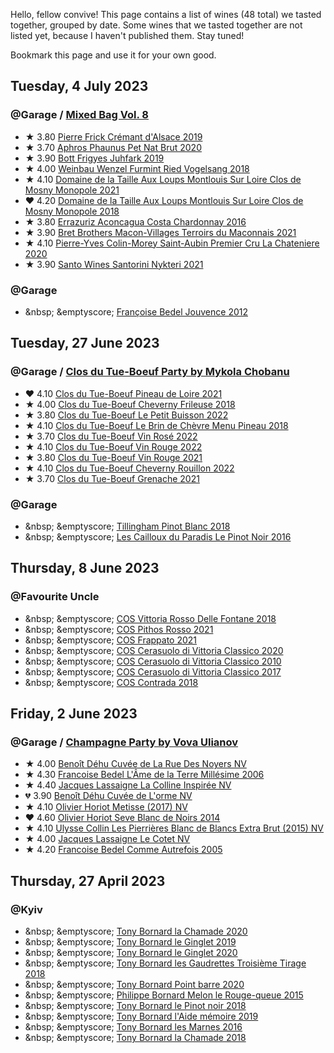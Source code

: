Hello, fellow convive! This page contains a list of wines (48 total) we tasted together, grouped by date. Some wines that we tasted together are not listed yet, because I haven't published them. Stay tuned!

Bookmark this page and use it for your own good.

#+begin_export html
<div class="rating-list">
#+end_export

** Tuesday,  4 July 2023

*** @Garage / [[barberry:/posts/2023-07-04-mixed-bag][Mixed Bag Vol. 8]]

- ★ 3.80 [[barberry:/wines/b60ee6cd-c27f-498d-98f2-d3c984d9e00f][Pierre Frick Crémant d'Alsace 2019]]
- ★ 3.70 [[barberry:/wines/54aaa7a2-2d02-4d12-9892-e2154b42339b][Aphros Phaunus Pet Nat Brut 2020]]
- ★ 3.90 [[barberry:/wines/6bc9fea8-41bf-4e23-a34a-c0f80a5017e6][Bott Frigyes Juhfark 2019]]
- ★ 4.00 [[barberry:/wines/b9208a9f-b71d-4e49-a3f4-f2cc720a74ab][Weinbau Wenzel Furmint Ried Vogelsang 2018]]
- ★ 4.10 [[barberry:/wines/77878044-246d-4fb2-9475-6d8044a24f46][Domaine de la Taille Aux Loups Montlouis Sur Loire Clos de Mosny Monopole 2021]]
- ❤️ 4.20 [[barberry:/wines/97e16400-52f3-4223-b49b-f3aa8db37411][Domaine de la Taille Aux Loups Montlouis Sur Loire Clos de Mosny Monopole 2018]]
- ★ 3.80 [[barberry:/wines/419d4870-6c3b-4bdc-9005-4b99b36e2ded][Errazuriz Aconcagua Costa Chardonnay 2016]]
- ★ 3.90 [[barberry:/wines/e505c724-2b49-4a9d-ae1e-837602b3dd32][Bret Brothers Macon-Villages Terroirs du Maconnais 2021]]
- ★ 4.10 [[barberry:/wines/d85e8c99-c857-4754-bda0-5640e29e96be][Pierre-Yves Colin-Morey Saint-Aubin Premier Cru La Chateniere 2020]]
- ★ 3.90 [[barberry:/wines/5cb54c3d-b813-4ffd-b813-5961e3273f40][Santo Wines Santorini Nykteri 2021]]

*** @Garage

- &nbsp; &emptyscore; [[barberry:/wines/5da4035d-8384-49f4-baec-5b98fec5bfd5][Françoise Bedel Jouvence 2012]]

** Tuesday, 27 June 2023

*** @Garage / [[barberry:/posts/2023-06-27-clos-du-tue-boeuf][Clos du Tue-Boeuf Party by Mykola Chobanu]]

- ❤️ 4.10 [[barberry:/wines/9c4c0af0-04d5-4e1c-aa3f-6e1321b7f19b][Clos du Tue-Boeuf Pineau de Loire 2021]]
- ★ 4.00 [[barberry:/wines/171c39e5-a699-44d2-9f16-56e5a8a4b33e][Clos du Tue-Boeuf Cheverny Frileuse 2018]]
- ★ 3.80 [[barberry:/wines/95e0ec05-1f0f-4b3a-ab38-c419340eba94][Clos du Tue-Boeuf Le Petit Buisson 2022]]
- ★ 4.10 [[barberry:/wines/6e694054-20c9-4a92-bd62-305742dd9f57][Clos du Tue-Boeuf Le Brin de Chèvre Menu Pineau 2018]]
- ★ 3.70 [[barberry:/wines/2c8508da-073d-4c8b-984d-c6589ecf5bd6][Clos du Tue-Boeuf Vin Rosé 2022]]
- ★ 4.10 [[barberry:/wines/3d19c153-8338-4879-9f86-882b312f6ea4][Clos du Tue-Boeuf Vin Rouge 2022]]
- ★ 3.80 [[barberry:/wines/55f9514b-ac4d-4fd2-8df7-40aa9d077334][Clos du Tue-Boeuf Vin Rouge 2021]]
- ★ 4.10 [[barberry:/wines/a52d80dc-df32-4f09-aab8-a282a7db1b40][Clos du Tue-Boeuf Cheverny Rouillon 2022]]
- ★ 3.70 [[barberry:/wines/70da4cb5-6bf9-4fba-b3c1-8c495aa4be57][Clos du Tue-Boeuf Grenache 2021]]

*** @Garage

- &nbsp; &emptyscore; [[barberry:/wines/c5974f33-5917-4a82-b4b7-c130a686a175][Tillingham Pinot Blanc 2018]]
- &nbsp; &emptyscore; [[barberry:/wines/a02196dc-8a44-4bc5-91e0-7a51816b9971][Les Cailloux du Paradis Le Pinot Noir 2016]]

** Thursday,  8 June 2023

*** @Favourite Uncle

- &nbsp; &emptyscore; [[barberry:/wines/9f44d705-621b-41dd-a6c3-85b61df98b2f][COS Vittoria Rosso Delle Fontane 2018]]
- &nbsp; &emptyscore; [[barberry:/wines/aa85285a-3702-4e6e-84c9-2c07e6612339][COS Pithos Rosso 2021]]
- &nbsp; &emptyscore; [[barberry:/wines/08651d33-c1c3-4e5d-bdf8-5a400349630a][COS Frappato 2021]]
- &nbsp; &emptyscore; [[barberry:/wines/6ff1725c-0ece-4af4-a70c-4c70d153c345][COS Cerasuolo di Vittoria Classico 2020]]
- &nbsp; &emptyscore; [[barberry:/wines/b701a9ea-9bea-4b05-a9f7-de9f41256240][COS Cerasuolo di Vittoria Classico 2010]]
- &nbsp; &emptyscore; [[barberry:/wines/6b881a7a-009e-4f9a-bb25-c1ef800c126e][COS Cerasuolo di Vittoria Classico 2017]]
- &nbsp; &emptyscore; [[barberry:/wines/026a9185-2ba0-46b7-a451-023a25544f08][COS Contrada 2018]]

** Friday,  2 June 2023

*** @Garage / [[barberry:/posts/2023-06-02-champagne][Champagne Party by Vova Ulianov]]

- ★ 4.00 [[barberry:/wines/7bc042b7-6842-4e32-936a-ea5458eba6b6][Benoît Déhu Cuvée de La Rue Des Noyers NV]]
- ★ 4.30 [[barberry:/wines/ca7dc126-0ea4-4245-93db-f07a87301a7e][Francoise Bedel L'Âme de la Terre Millésime 2006]]
- ★ 4.40 [[barberry:/wines/3855b6f0-a2e9-4c92-952b-65ba8e335ada][Jacques Lassaigne La Colline Inspirée NV]]
- 💔 3.90 [[barberry:/wines/e27c8b9d-c616-4119-a6f8-353c25e056f2][Benoît Déhu Cuvée de L'orme NV]]
- ★ 4.10 [[barberry:/wines/e2def7db-4717-4c1d-b5af-403adf8f510d][Olivier Horiot Metisse (2017) NV]]
- ❤️ 4.60 [[barberry:/wines/b7f8ea50-cad4-49cb-8fcb-e60a8893fe55][Olivier Horiot Seve Blanc de Noirs 2014]]
- ★ 4.10 [[barberry:/wines/df4c17e5-a9ab-43f4-85d8-b1a117a42807][Ulysse Collin Les Pierrières Blanc de Blancs Extra Brut (2015) NV]]
- ★ 4.00 [[barberry:/wines/8caf7cbe-9849-4294-a90d-a69f1bbc88e7][Jacques Lassaigne Le Cotet NV]]
- ★ 4.20 [[barberry:/wines/bb79b28b-059f-4043-8ecf-3ba04ecd892a][Francoise Bedel Comme Autrefois 2005]]

** Thursday, 27 April 2023

*** @Kyiv

- &nbsp; &emptyscore; [[barberry:/wines/69dc0d5b-9597-4583-9989-052c4ad19c05][Tony Bornard la Chamade 2020]]
- &nbsp; &emptyscore; [[barberry:/wines/68b46702-763b-42fa-b3c4-4d5b310fe988][Tony Bornard le Ginglet 2019]]
- &nbsp; &emptyscore; [[barberry:/wines/088ced42-a160-48f6-a4fb-b3ee497a2627][Tony Bornard le Ginglet 2020]]
- &nbsp; &emptyscore; [[barberry:/wines/18504209-097a-41cc-b6ac-e1cf5d449b37][Tony Bornard les Gaudrettes Troisième Tirage 2018]]
- &nbsp; &emptyscore; [[barberry:/wines/939baa58-54d8-4750-b951-e8b000c87f19][Tony Bornard Point barre 2020]]
- &nbsp; &emptyscore; [[barberry:/wines/5861ed11-c509-4a3d-8446-3687b6d5fd03][Philippe Bornard Melon le Rouge-queue 2015]]
- &nbsp; &emptyscore; [[barberry:/wines/4cb1a6b0-47f1-45db-b62c-89af3512213e][Tony Bornard le Pinot noir 2018]]
- &nbsp; &emptyscore; [[barberry:/wines/113057d7-a5f2-4969-93b9-49dc6f919d6b][Tony Bornard l'Aide mémoire 2019]]
- &nbsp; &emptyscore; [[barberry:/wines/c28d1e1e-048a-4143-ada1-bcf192a5285a][Tony Bornard les Marnes 2016]]
- &nbsp; &emptyscore; [[barberry:/wines/1ea0718e-34ae-4d3d-9d95-c51a388ed6a9][Tony Bornard la Chamade 2018]]

#+begin_export html
</div>
#+end_export

